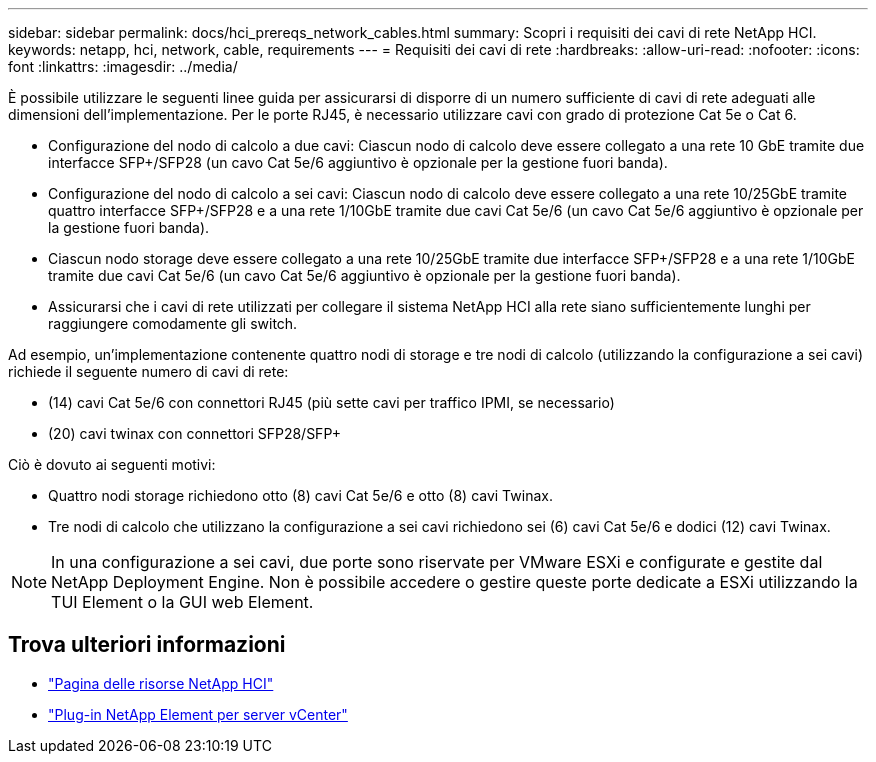 ---
sidebar: sidebar 
permalink: docs/hci_prereqs_network_cables.html 
summary: Scopri i requisiti dei cavi di rete NetApp HCI. 
keywords: netapp, hci, network, cable, requirements 
---
= Requisiti dei cavi di rete
:hardbreaks:
:allow-uri-read: 
:nofooter: 
:icons: font
:linkattrs: 
:imagesdir: ../media/


[role="lead"]
È possibile utilizzare le seguenti linee guida per assicurarsi di disporre di un numero sufficiente di cavi di rete adeguati alle dimensioni dell'implementazione. Per le porte RJ45, è necessario utilizzare cavi con grado di protezione Cat 5e o Cat 6.

* Configurazione del nodo di calcolo a due cavi: Ciascun nodo di calcolo deve essere collegato a una rete 10 GbE tramite due interfacce SFP+/SFP28 (un cavo Cat 5e/6 aggiuntivo è opzionale per la gestione fuori banda).
* Configurazione del nodo di calcolo a sei cavi: Ciascun nodo di calcolo deve essere collegato a una rete 10/25GbE tramite quattro interfacce SFP+/SFP28 e a una rete 1/10GbE tramite due cavi Cat 5e/6 (un cavo Cat 5e/6 aggiuntivo è opzionale per la gestione fuori banda).
* Ciascun nodo storage deve essere collegato a una rete 10/25GbE tramite due interfacce SFP+/SFP28 e a una rete 1/10GbE tramite due cavi Cat 5e/6 (un cavo Cat 5e/6 aggiuntivo è opzionale per la gestione fuori banda).
* Assicurarsi che i cavi di rete utilizzati per collegare il sistema NetApp HCI alla rete siano sufficientemente lunghi per raggiungere comodamente gli switch.


Ad esempio, un'implementazione contenente quattro nodi di storage e tre nodi di calcolo (utilizzando la configurazione a sei cavi) richiede il seguente numero di cavi di rete:

* (14) cavi Cat 5e/6 con connettori RJ45 (più sette cavi per traffico IPMI, se necessario)
* (20) cavi twinax con connettori SFP28/SFP+


Ciò è dovuto ai seguenti motivi:

* Quattro nodi storage richiedono otto (8) cavi Cat 5e/6 e otto (8) cavi Twinax.
* Tre nodi di calcolo che utilizzano la configurazione a sei cavi richiedono sei (6) cavi Cat 5e/6 e dodici (12) cavi Twinax.



NOTE: In una configurazione a sei cavi, due porte sono riservate per VMware ESXi e configurate e gestite dal NetApp Deployment Engine. Non è possibile accedere o gestire queste porte dedicate a ESXi utilizzando la TUI Element o la GUI web Element.

[discrete]
== Trova ulteriori informazioni

* https://www.netapp.com/hybrid-cloud/hci-documentation/["Pagina delle risorse NetApp HCI"^]
* https://docs.netapp.com/us-en/vcp/index.html["Plug-in NetApp Element per server vCenter"^]

